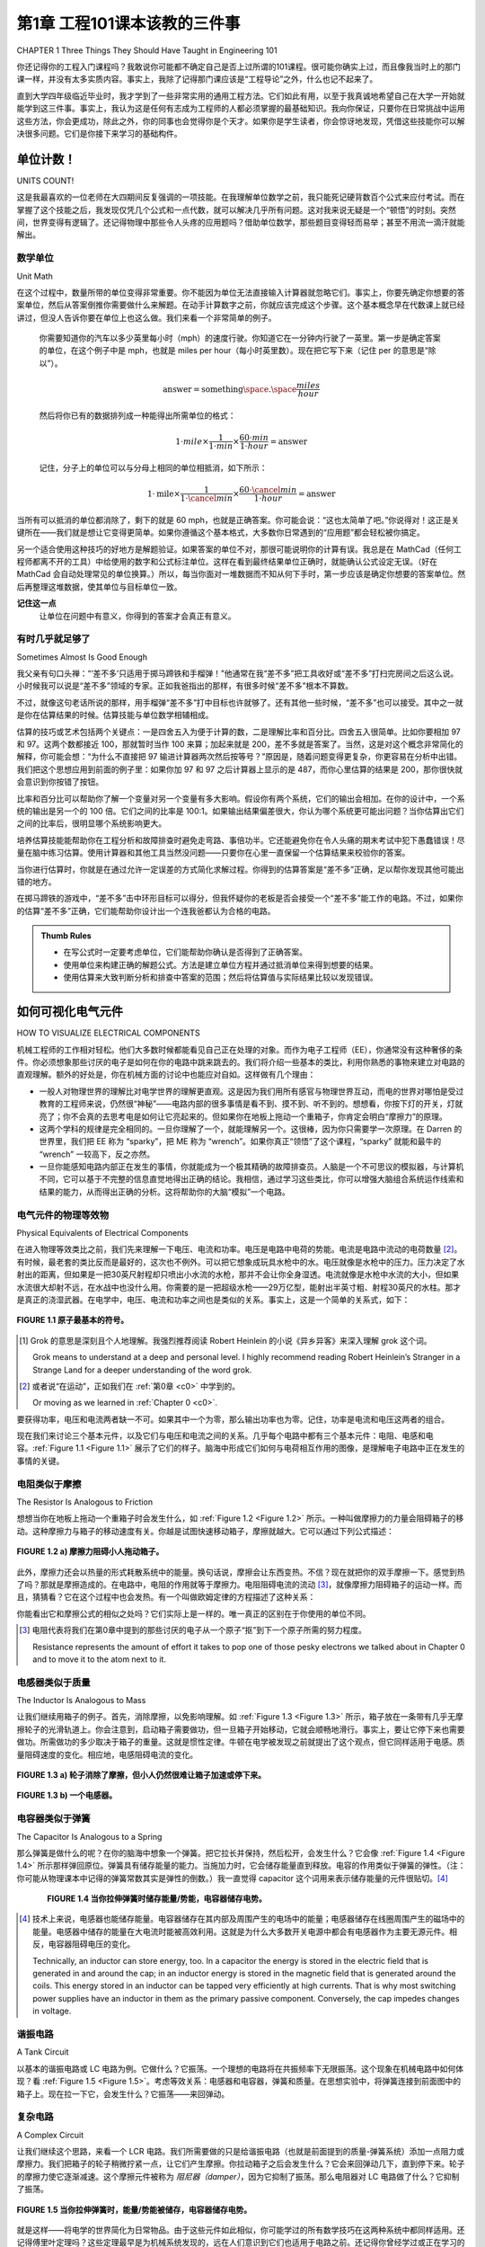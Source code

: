 .. _c1:

第1章 工程101课本该教的三件事
====================================================================================
CHAPTER 1 Three Things They Should Have Taught in Engineering 101

你还记得你的工程入门课程吗？我敢说你可能都不确定自己是否上过所谓的101课程。很可能你确实上过，而且像我当时上的那门课一样，并没有太多实质内容。事实上，我除了记得那门课应该是“工程导论”之外，什么也记不起来了。

直到大学四年级临近毕业时，我才学到了一些非常实用的通用工程方法。它们如此有用，以至于我真诚地希望自己在大学一开始就能学到这三件事。事实上，我认为这是任何有志成为工程师的人都必须掌握的最基础知识。我向你保证，只要你在日常挑战中运用这些方法，你会更成功，除此之外，你的同事也会觉得你是个天才。如果你是学生读者，你会惊讶地发现，凭借这些技能你可以解决很多问题。它们是你接下来学习的基础构件。

.. toggle::

   Do you remember your engineering introductory course? At most, I’ll venture that you are not sure you even had a 101 course. It’s likely that you did and, like the course I had, it really didn’t amount to much. In fact, I don’t remember anything except that it was supposed to be an “introduction to engineering.”

   Much later in my senior year and shortly after I graduated, I learned some very useful general engineering methodologies. They are so beneficial that I sincerely wish they had taught these three things from the beginning of my coursework. In fact, it is my belief that this is basic, basic knowledge that any aspiring engineer should be required to know. I promise that by using these in your day-to-day challenges you will be more successful and, besides that, everyone you work with will think you are a genius. If you are a student reading this, you will be amazed at how many problems you can solve with these skills. They are the fundamental building blocks for what is to come.

单位计数！
-----------------
UNITS COUNT!

这是我最喜欢的一位老师在大四期间反复强调的一项技能。在我理解单位数学之前，我只能死记硬背数百个公式来应付考试。而在掌握了这个技能之后，我发现仅凭几个公式和一点代数，就可以解决几乎所有问题。这对我来说无疑是一个“顿悟”的时刻。突然间，世界变得有逻辑了。还记得物理中那些令人头疼的应用题吗？借助单位数学，那些题目变得轻而易举；甚至不用流一滴汗就能解出。

.. toggle::

   This is a skill that one of my favorite teachers drilled into me during my senior year. Until I understood unit math, I forced myself to memorize hundreds of equations just to pass tests. After applying this skill I found that, with just a few equations and a little algebra, you can solve nearly any problem. This was defi- nitely an “a-ha” moment for me. Suddenly the world made sense. Remember those dreaded story problems that you had to do in physics? Using unit math, those problems become a breeze; you can do them without even breaking a sweat.

数学单位
~~~~~~~~~~~~~~~
Unit Math

在这个过程中，数量所带的单位变得非常重要。你不能因为单位无法直接输入计算器就忽略它们。事实上，你要先确定你想要的答案单位，然后从答案倒推你需要做什么来解题。在动手计算数字之前，你就应该完成这个步骤。这个基本概念早在代数课上就已经讲过，但没人告诉你要在单位上也这么做。我们来看一个非常简单的例子。

    你需要知道你的汽车以多少英里每小时（mph）的速度行驶。你知道它在一分钟内行驶了一英里。第一步是确定答案的单位，在这个例子中是 mph，也就是 miles per hour（每小时英里数）。现在把它写下来（记住 per 的意思是“除以”）。

    .. math::

        \text{answer} = \text{something} \space . \space \frac{miles}{hour}

    然后将你已有的数据排列成一种能得出所需单位的格式：

    .. math::

        1 \cdot mile \times  \frac{1}{1 \cdot min} \times  \frac{60 \cdot min}{1 \cdot hour} = \text{answer}

    记住，分子上的单位可以与分母上相同的单位相抵消，如下所示：

    .. math::

        1 \cdot \text{mile} \times \frac{1}{1 \cdot \cancel{min}}  \times \frac{60 \cdot \cancel{min}}{1 \cdot hour} = \text{answer}

当所有可以抵消的单位都消除了，剩下的就是 60 mph，也就是正确答案。你可能会说：“这也太简单了吧。”你说得对！这正是关键所在——我们就是想让它变得更简单。如果你遵循这个基本格式，大多数你日常遇到的“应用题”都会轻松被你搞定。

另一个适合使用这种技巧的好地方是解题验证。如果答案的单位不对，那很可能说明你的计算有误。我总是在 MathCad（任何工程师都离不开的工具）中给使用的数字和公式标注单位。这样在看到最终结果单位正确时，就能确认公式设定无误。（好在 MathCad 会自动处理常见的单位换算。）所以，每当你面对一堆数据而不知从何下手时，第一步应该是确定你想要的答案单位。然后再整理这堆数据，使其单位与目标单位一致。

**记住这一点**
    让单位在问题中有意义，你得到的答案才会真正有意义。

.. toggle::

   With this process the units that the quantities are in become very important. You don’t just toss them aside because you can’t put them in your calculator. In fact, you figure out the units you want in your answer and then work the problem backward to figure out what you need to solve it. You do all this before you do anything with the numbers at all. This basic concept was taught way back in algebra class, but no one told you to do it with units. Let’s look at a very simple example.

      You need to know how fast your car is moving in miles per hour (mph). You know it traveled one mile in one minute. The first thing you need to do is figure out the units of the answer. In this case it is mph, or miles per hour. Now write that down (remember per means “divided by”).

      .. math::

         \text{answer} = \text{something} \space . \space \frac{miles}{hour}

      Now arrange the data that you have in a format that will give you the units you want in the answer:

      .. math::

         1 \cdot mile \times  \frac{1}{1 \cdot min} \times  \frac{60 \cdot min}{1 \cdot hour} = \text{answer}

      Remember, whatever is above the dividing line cancels out whatever is the same below the line, something like this:

      .. math::

         1 \cdot \text{mile} \times \frac{1}{1 \cdot \cancel{min}}  \times \frac{60 \cdot \cancel{min}}{1 \cdot hour} = \text{answer}

   When all the units that can be removed are gone, what you are left with is 60 mph, which is the correct answer. Now, you might be saying to yourself that was easy. You are right! That is the point after all—we want to make it easier. If you follow this basic format, most of the “story problems” you encounter every day will bow effortlessly to your machinations.

   Another excellent place to use this technique is for solution verification. If the answer doesn’t come out in the right units, most likely something was wrong in your calculation. I always put units on the numbers and equations I use in MathCad (a tool no engineer should be without). That way when you see the correct units at the end of your work, it confirms that the equations are set up properly. (The nice thing is that MathCad automatically handles the conver- sions that are often needed.) So, whenever you come upon a question that seems to have a whole pile of data and you have no idea where to begin, first figure out which units you want the answer in. Then shape that pile of data until the units match the units needed for the answer.

   **REMEMBER THIS**
      By letting the units mean something in the problem, the answer you get will actually mean something, too.

有时几乎就足够了
~~~~~~~~~~~~~~~~~~~~~~~~~~~~~~~~~~~
Sometimes Almost Is Good Enough

我父亲有句口头禅：“‘差不多’只适用于掷马蹄铁和手榴弹！”他通常在我“差不多”把工具收好或“差不多”打扫完房间之后这么说。小时候我可以说是“差不多”领域的专家。正如我爸指出的那样，有很多时候“差不多”根本不算数。

不过，就像这句老话所说的那样，用手榴弹“差不多”打中目标也许就够了。还有其他一些时候，“差不多”也可以接受。其中之一就是你在估算结果的时候。估算技能与单位数学相辅相成。

估算的技巧或艺术包括两个关键点：一是四舍五入为便于计算的数，二是理解比率和百分比。四舍五入很简单。比如你要相加 97 和 97。这两个数都接近 100，那就暂时当作 100 来算；加起来就是 200，差不多就是答案了。当然，这是对这个概念非常简化的解释，你可能会想：“为什么不直接把 97 输进计算器两次然后按等号？”原因是，随着问题变得更复杂，你更容易在分析中出错。我们把这个思想应用到前面的例子里：如果你加 97 和 97 之后计算器上显示的是 487，而你心里估算的结果是 200，那你很快就会意识到你按错了按钮。

比率和百分比可以帮助你了解一个变量对另一个变量有多大影响。假设你有两个系统，它们的输出会相加。在你的设计中，一个系统的输出是另一个的 100 倍。它们之间的比率是 100:1。如果输出结果偏差很大，你认为哪个系统更可能出问题？当你估算出它们之间的比率后，很明显哪个系统影响更大。

培养估算技能能帮助你在工程分析和故障排查时避免走弯路、事倍功半。它还能避免你在令人头痛的期末考试中犯下愚蠢错误！尽量在脑中练习估算。使用计算器和其他工具当然没问题——只要你在心里一直保留一个估算结果来校验你的答案。

当你进行估算时，你就是在通过允许一定误差的方式简化求解过程。你得到的估算答案是“差不多”正确，足以帮你发现其他可能出错的地方。

在掷马蹄铁的游戏中，“差不多”击中环形目标可以得分，但我怀疑你的老板是否会接受一个“差不多”能工作的电路。不过，如果你的估算“差不多”正确，它们能帮助你设计出一个连我爸都认为合格的电路。

.. admonition:: Thumb Rules
    
    - 在写公式时一定要考虑单位，它们能帮助你确认是否得到了正确答案。
    - 使用单位来构建正确的解题公式。方法是建立单位方程并通过抵消单位来得到想要的结果。
    - 使用估算来大致判断分析和排查中答案的范围；然后将估算值与实际结果比较以发现错误。


.. toggle::

   My father had a saying: “‘Almost’ only counts in horseshoes and hand grenades!”. He usually said this right after I “almost” put his tools away or I “almost” finished cleaning my room. Early in life I became somewhat of an expert in the field of “almost.” As my dad pointed out, there are many times when almost doesn’t count.

   However, as this bit of wisdom states, it probably is good enough to almost hit your target with a hand grenade. There are a few other times when almost is good enough, too. One of them is when you are trying to estimate a result. A skill that goes hand in hand with the idea of unit math is that of estimation.

   The skill or art of estimation involves two main points. The first is rounding to an easy number and the second is understanding ratios and percentages. The rounding part comes easy. Let’s say you are adding two numbers, 97 and 97. These are both nearly 100, so say they are 100 for a minute; add them together and you get 200, or nearly so. Now, this is a very simplified explanation of this idea, and you might think, “Why didn’t you just type 97 into your calculator a couple of times and press the equals sign?” The reason is, as the problems become more and more complex, it becomes easier to make a mistake that can cause you to be far off in your analysis. Let’s apply this idea to our previous example. If your calculator says 487 after you add 97 to 97, and you compare that with the estimate of 200 that you did in your head, you quickly realize that you must have hit a wrong button.

   Ratios and percentages help you get an idea of how much one thing affects another. Say you have two systems that add their outputs together. In your design, one system outputs 100 times more than the other. The ratio of one to the other is 100:1. If the output of this product is way off, which of these two systems do you think is most likely at fault? It becomes obvious that one system has a bigger effect when you estimate the ratio of one to the other.

   Developing the skill of estimation will help you eliminate hunting dead ends and chasing your tail when it comes to engineering analysis and troubleshooting. It will also keep you from making dumb mistakes on those pesky finals in school! Learn to estimate in your head as much as possible. It is okay to use calculators and other tools—just keep a running estimation in your head to check your work.

   When you are estimating, you are trying to simplify the process of getting to the answer by allowing a margin of error to creep in. The estimated answer you get will be “almost” right, and close enough to help you figure out where else you may have screwed up.

   In the game of horseshoes you get a few points for “almost” getting a ringer, but I doubt your boss will be happy with a circuit that “almost” works. How- ever, if your estimates are “almost” right, they can help you design a circuit that even my dad would think is good enough.

   .. admonition:: Thumb Rules
      
      - Always consider units in your equations; they can help you make sure you are getting the right answer.
      - Use units to create the right equation to solve the problem. Do this by making a unit equation and canceling units until you have the result you want.
      - Use estimation to determine approximately what the answer should be as you are analyzing and troubleshooting; then compare that to the results to identify mistakes.

如何可视化电气元件
----------------------------------------
HOW TO VISUALIZE ELECTRICAL COMPONENTS

机械工程师的工作相对轻松。他们大多数时候都能看见自己正在处理的对象。而作为电子工程师（EE），你通常没有这种奢侈的条件。你必须想象那些讨厌的电子是如何在你的电路中跳来跳去的。我们将介绍一些基本的类比，利用你熟悉的事物来建立对电路的直观理解。额外的好处是，你在机械方面的讨论中也能应对自如。这样做有几个理由：

- 一般人对物理世界的理解比对电学世界的理解更直观。这是因为我们用所有感官与物理世界互动，而电的世界对哪怕是受过教育的工程师来说，仍然很“神秘”——电路内部的很多事情是看不到、摸不到、听不到的。想想看，你按下灯的开关，灯就亮了；你不会真的去思考电是如何让它亮起来的。但如果你在地板上拖动一个重箱子，你肯定会明白“摩擦力”的原理。
- 这两个学科的规律是完全相同的。一旦你理解了一个，就能理解另一个。这很棒，因为你只需要学一次原理。在 Darren 的世界里，我们把 EE 称为 “sparky”，把 ME 称为 “wrench”。如果你真正“领悟”了这个课程，“sparky” 就能和最牛的 “wrench” 一较高下，反之亦然。
- 一旦你能感知电路内部正在发生的事情，你就能成为一个极其精确的故障排查员。人脑是一个不可思议的模拟器，与计算机不同，它可以基于不完整的信息直觉地得出正确的结论。我相信，通过学习这些类比，你可以增强大脑组合系统运作线索和结果的能力，从而得出正确的分析。这将帮助你的大脑“模拟”一个电路。

.. toggle::

   Mechanical engineers have it easy. They can see what they are working on most of the time. As an EE, you do not usually have that luxury. You have to imagine how those pesky electrons are flittering around in your circuit. We are going to cover some basic comparisons that use things you are familiar with to create an intuitive understanding of a circuit. As a side benefit, you will be able to hold your own in a mechanical discussion as well. There are several reasons to do this:

   - The typical person understands the physical world more intuitively than he understands the electrical one. This is because we interact with the physical world using all our senses, whereas the electrical world is still very “magical,” even to an educated engineer—much of what happens inside a circuit cannot be seen, felt, or heard. Think about it. You flip on a light switch and the light goes on; you really don’t consider how the electricity caused it to happen. But, drag a heavy box across the floor, and you certainly understand the principle of friction.
   - The rules for both disciplines are exactly the same. Once you understand one, you will understand the other. This is great, because you only have to learn the principles once. In the world of Darren we call EEs “sparkies” and MEs “wrenches.” If you grok [1]_ this lesson, a “sparky” can hold his own with the best “wrench” around, and vice versa.
   - When you get a feel for what is happening inside a circuit, you can be an amazingly accurate troubleshooter. The human mind is an incredible instru- ment for simulation, and unlike a computer, it can make intuitive leaps to correct conclusions based on incomplete information. I believe that by learning these similarities you increase your mind’s ability to put together clues to the operation and results of a given system, resulting in correct ana- lysis. This will help your mind to “simulate” a circuit.

电气元件的物理等效物
~~~~~~~~~~~~~~~~~~~~~~~~~~~~~~~~~~~~~~~~~~~~~~~~~
Physical Equivalents of Electrical Components

在进入物理等效类比之前，我们先来理解一下电压、电流和功率。电压是电路中电荷的势能。电流是电路中流动的电荷数量 [2]_。有时候，最老套的类比反而是最好的，这次也不例外。可以把它想象成玩具水枪中的水。电压就像是水枪中的压力。压力决定了水射出的距离，但如果是一把30英尺射程却只喷出小水流的水枪，那并不会让你全身湿透。电流就像是水枪中水流的大小，但如果水流很大却射不远，在水战中也没什么用。你需要的是一把超级水枪——29万亿型，能射出半英寸粗、射程30英尺的水柱。那才是真正的浇湿武器。在电学中，电压、电流和功率之间也是类似的关系。事实上，这是一个简单的关系式，如下：

.. math::
   :label: equation 1.1

   \text{voltage(电压)} \times \text{current(电流)} = \text{power(功率)}

.. _Figure 1.1:

.. figure:: ./img/23-0.png
   :align: center

   **FIGURE 1.1 原子最基本的符号。**

.. [1] Grok 的意思是深刻且个人地理解。我强烈推荐阅读 Robert Heinlein 的小说《异乡异客》来深入理解 grok 这个词。

   Grok means to understand at a deep and personal level. I highly recommend reading Robert Heinlein’s Stranger in a Strange Land for a deeper understanding of the word grok.

.. [2] 或者说“在运动”，正如我们在 :ref:`第0章 <c0>` 中学到的。

   Or moving as we learned in :ref:`Chapter 0 <c0>`.

要获得功率，电压和电流两者缺一不可。如果其中一个为零，那么输出功率也为零。记住，功率是电流和电压这两者的组合。

现在我们来讨论三个基本元件，以及它们与电压和电流之间的关系。几乎每个电路中都有三个基本元件：电阻、电感和电容。:ref:`Figure 1.1 <Figure 1.1>` 展示了它们的样子。脑海中形成它们如何与电荷相互作用的图像，是理解电子电路中正在发生的事情的关键。

.. toggle::

   Before we move on to the physical equivalents, let’s understand voltage, current, and power. Voltage is the potential of the charges in the circuit. Current is the amount of charge flowing [2]_ in the circuit. Sometimes the best analogies are the old overused ones, and that is true in this case. Think of it in terms of water in a squirt gun. Voltage is the amount of pressure in the gun. Pressure determines how far the water squirts, but a little pea shooter with a 30-foot shot and a dinky little stream won’t get you soaked. Current is the size of the water stream from the gun, but a large stream that doesn’t shoot far is not much help in a water fight. What you need is a super-soaker 29 gazillion, with a half-inch water stream that shoots 30 feet. Now that would be a powerful water-drenching weapon. Voltage, current, and power in electrical terms are related the same way. It is in fact a simple relationship; here is the equation:

   .. math::

      \text{voltage} \times \text{current} = \text{power}

   .. figure:: ./img/23-0.png
      :align: center

      **FIGURE 1.1 Very basic symbol of an atom.**

   To get power, you need both voltage and current. If either one of these is zero, you get zero power output. Remember, power is a combination of these two items: current and voltage.

   Now let’s discuss three basic components and look at how they relate to voltage and current. There are three fundamental components in virtually every circuit, resistor, inductor, and capacitor. :ref:`Figure 1.1 <Figure 1.1>` shows what they look like. Getting a picture in your head of how they interact with electrical charges is fundamental to gaining insight about what is happening in an electronic circuit.

电阻类似于摩擦
~~~~~~~~~~~~~~~~~~~~~~~~~~~~~~~~~~~~~~~~~~~~
The Resistor Is Analogous to Friction

想想当你在地板上拖动一个重箱子时会发生什么，如 :ref:`Figure 1.2 <Figure 1.2>` 所示。一种叫做摩擦力的力量会阻碍箱子的移动。这种摩擦力与箱子的移动速度有关。你越是试图快速移动箱子，摩擦就越大。它可以通过下列公式描述：

.. math::
   :label: equation 1.2

   \text{friction(摩擦)} = \frac{\text{force(力)}}{\text{speed(速度)}}

.. _Figure 1.2:

.. figure:: ./img/f1.2a.png
   :align: center
   :scale: 50%

   **FIGURE 1.2 a) 摩擦力阻碍小人拖动箱子。**

.. figure:: ./img/24-0.png
   :align: center

   (b)

   **FIGURE 1.2 b) 一个电阻。**

此外，摩擦力还会以热量的形式耗散系统中的能量。换句话说，摩擦会让东西变热。不信？现在就把你的双手摩擦一下。感觉到热了吗？那就是摩擦造成的。在电路中，电阻的作用就等于摩擦力。电阻阻碍电流的流动 [3]_，就像摩擦力阻碍箱子的运动一样。而且，猜猜看？它在这个过程中也会发热。有一个叫做欧姆定律的方程描述了这种关系：

.. math::
   :label: equation 1.3

   \text{resistance(电阻)} = \frac{\text{voltage(电压)}}{\text{current(电流)}}

你能看出它和摩擦公式的相似之处吗？它们实际上是一样的。唯一真正的区别在于你使用的单位不同。

.. [3] 电阻代表将我们在第0章中提到的那些讨厌的电子从一个原子“抠”到下一个原子所需的努力程度。
   
   Resistance represents the amount of effort it takes to pop one of those pesky electrons we talked about in Chapter 0 and to move it to the atom next to it.


.. toggle::

   Think about what happens when you drag a heavy box across the floor, as shown in :ref:`Figure 1.2 <Figure 1.2>`. A force called friction resists the movement of the box. This friction is related to the speed of the box. The faster you try to move the box, the more the friction resists the movement. It can be described by an equation:

   .. math::

      \text{friction} = \frac{\text{force}}{\text{speed}}


   .. figure:: ./img/f1.2a.png
      :align: center
      :scale: 50%

      **FIGURE 1.2 a) Friction resists smiley stick boy’s efforts. **

   .. figure:: ./img/24-0.png
      :align: center

      **FIGURE 1.2 b) A resistor.**

   Furthermore, the friction dissipates the energy loss in the system with heat. Let me rephrase that. Friction makes things get warm. Don’t believe me? Try rubbing your hands together right now. Did you feel the heat? That is caused by friction. The function of a resistor in an electrical circuit is equal to friction. The resistor resists the flow of electricity [3]_ just like friction resists the speed of the box. And, guess what? It heats up as it does so. An equation called Ohm’s Law describes this relationship:

   .. math::

      \text{resistance} = \frac{\text{voltage}}{\text{current}}

   Do you see the similarity to the friction equation? They are exactly the same. The only real difference is the units you are working in.


电感器类似于质量
~~~~~~~~~~~~~~~~~~~~~~~~~~~~~~~~~~~~~~~~~~~~
The Inductor Is Analogous to Mass

让我们继续用箱子的例子。首先，消除摩擦，以免影响理解。如 :ref:`Figure 1.3 <Figure 1.3>` 所示，箱子放在一条带有几乎无摩擦轮子的光滑轨道上。你会注意到，启动箱子需要做功，但一旦箱子开始移动，它就会顺畅地滑行。事实上，要让它停下来也需要做功。所需做功的多少取决于箱子的重量。这就是惯性定律。牛顿在电学被发现之前就提出了这个观点，但它同样适用于电感。质量阻碍速度的变化。相应地，电感阻碍电流的变化。

.. math::
   :label: equation 1.4

   \text{mass(质量)} = \frac{\text{force(力)}  \times \text{time(时间)}}{\text{speed(速度)}}

.. math::
   :label: equation 1.5

   \text{inductance(电感)} = \frac{\text{voltage(电压)}  \times \text{time(时间)}}{\text{current(电流)}}

.. _Figure 1.3:

.. figure:: ./img/f1.3a.png
   :align: center
   :scale: 50%

   **FIGURE 1.3 a) 轮子消除了摩擦，但小人仍然很难让箱子加速或停下来。**

.. figure:: ./img/25-0.png
   :align: center

   **FIGURE 1.3 b) 一个电感器。**

.. toggle::

   Let’s stay with the box example for now. First, let’s eliminate friction, so as not to cloud our comprehension. The box shown in :ref:`Figure 1.3 <Figure 1.3>` is on a smooth track with virtually frictionless wheels. You notice that it takes some work to get the box going, but once it’s moving, it coasts along nicely. In fact, it takes work to get it to stop again. How much work depends on how heavy the box is. This is known as the law of inertia. Newton postulated this idea long before electricity was discovered, but it applies very well to inductance. Mass impedes a change in speed. Correspondingly, inductance impedes a change in current.

   .. math::

      \text{mass} = \frac{\text{force}  \times \text{time}}{\text{speed}}

   .. math::

      \text{inductance} = \frac{\text{voltage}  \times \text{time}}{\text{current}}

   .. figure:: ./img/f1.3a.png
      :align: center
      :scale: 50%

      **FIGURE 1.3 a) Wheels eliminate friction, but smiley has a hard time getting it up to speed and stopping it. **

   .. figure:: ./img/25-0.png
      :align: center

      **FIGURE 1.3 b) An inductor.**

电容器类似于弹簧
~~~~~~~~~~~~~~~~~~~~~~~~~~~~~~~~~~~~~~~~~~~~
The Capacitor Is Analogous to a Spring

那么弹簧是做什么的呢？在你的脑海中想象一个弹簧。把它拉长并保持，然后松开，会发生什么？它会像 :ref:`Figure 1.4 <Figure 1.4>` 所示那样弹回原位。弹簧具有储存能量的能力。当施加力时，它会储存能量直到释放。电容的作用类似于弹簧的弹性。（注：你可能从物理课本中记得的弹簧常数其实是弹性的倒数。）我一直觉得 capacitor 这个词用来表示储存能量的元件很贴切。[4]_

.. _Figure 1.4:

.. figure:: ./img/f1.4.png
   :scale: 50%
   :align: left

.. figure:: ./img/25-1.png

   **FIGURE 1.4 当你拉伸弹簧时储存能量/势能，电容器储存电势。**

.. math::
   :label: equation 1.6

   \text{spring(弹力)} = \frac{\text{speed(速度)}  \times \text{time(时间)}}{\text{force(力)}}

.. math::
   :label: equation 1.7

   \text{capacitance(电容)} = \frac{\text{current(电流)}  \times \text{time(时间)}}{\text{voltage(电压)}}

.. [4] 技术上来说，电感器也能储存能量。电容器储存在其内部及周围产生的电场中的能量；电感器储存在线圈周围产生的磁场中的能量。电感器中储存的能量在大电流时能被高效利用。这就是为什么大多数开关电源中都会有电感器作为主要无源元件。相反，电容器阻碍电压的变化。

   Technically, an inductor can store energy, too. In a capacitor the energy is stored in the electric field that is generated in and around the cap; in an inductor energy is stored in the magnetic field that is generated around the coils. This energy stored in an inductor can be tapped very efficiently at high currents. That is why most switching power supplies have an inductor in them as the primary passive component. Conversely, the cap impedes changes in voltage.

.. toggle::

   So what does a spring do? Take hold of a spring in your mind’s eye. Stretch it out and hold it, and then let it go. What happens? It snaps back into position, as shown in :ref:`Figure 1.4 <Figure 1.4>`. A spring has the capacity to store energy. When a force is applied, it will hold that energy ‘til it is released. Capacitance is similar to the elasticity of the spring. (Note: The spring constant that you might remember from physics texts is the inverse of the elasticity.) I always thought it was nice that the word capacitor is used to represent a component that has the capacity to store energy. [4]_

   .. figure:: ./img/f1.4.png
      :scale: 50%
      :align: left

   .. figure:: ./img/25-1.png

      **FIGURE 1.4 Energy/potential is stored when you stretch the spring, a capacitor stores potential.**

   .. math::

      \text{spring} = \frac{\text{speed}  \times \text{time}}{\text{force}}

   .. math::

      \text{capacitance} = \frac{\text{current}  \times \text{time}}{\text{voltage}}

谐振电路
~~~~~~~~~~~~~~~~~~~~~~~~~~~
A Tank Circuit

以基本的谐振电路或 LC 电路为例。它做什么？它振荡。一个理想的电路将在共振频率下无限振荡。这个现象在机械电路中如何体现？看 :ref:`Figure 1.5 <Figure 1.5>`。考虑等效关系：电感器和电容器，弹簧和质量。在思想实验中，将弹簧连接到前面图中的箱子上。现在拉一下它，会发生什么？它振荡——来回弹动。

.. toggle::

   Take the basic tank or LC circuit. What does it do? It oscillates. A perfect circuit would go on forever at the resonant frequency. How should this appear in our mechanical circuit? Take a look at :ref:`Figure 1.5 <Figure 1.5>`. Think about the equivalents: an inductor and a capacitor, a spring and mass. In a thought experiment, hook the spring up to the box from the previous drawing. Now give it a tug. What happens? It oscillates—bounces back and forth.

复杂电路
~~~~~~~~~~~~~~~~~~~~~~~~~~~
A Complex Circuit

让我们继续这个思路，来看一个 LCR 电路。我们所需要做的只是给谐振电路（也就是前面提到的质量-弹簧系统）添加一点阻力或摩擦力。我们把箱子的轮子稍微拧紧一点，让它们产生摩擦。你拉动箱子之后会发生什么？它会来回弹动几下，直到停下来。轮子的摩擦力使它逐渐减速。这个摩擦元件被称为 *阻尼器（damper）*，因为它抑制了振荡。那么电阻器对 LC 电路做了什么？它抑制了振荡。

.. _Figure 1.5:

.. figure:: ./img/f1.5.png
   :scale: 50%
   :align: center

   **FIGURE 1.5 当你拉伸弹簧时，能量/势能被储存，电容器储存电势。**

就是这样——将电学的世界简化为日常物品。由于这些元件如此相似，你可能学过的所有数学技巧在这两种系统中都同样适用。还记得傅里叶定理吗？这些定理最早是为机械系统发现的，远在人们意识到它们也适用于电路之前。还记得你曾经学过或正在学习的高等数学吗——拉普拉斯变换、积分、导数等等？在这两个世界中都是一样适用的。你可以像求解电路一样，用拉普拉斯法求解机械系统。

早在 1950 和 1960 年代，政府花了大笔经费来使用电路来模拟如上所述的物理系统。为什么？因为在建模现实世界系统时，往往会涉及各种积分、导数以及其他复杂数学运算。而当复杂度达到一定程度时，这些数学很快就会变得杂乱无章。想象一下坦克发射一枚炮弹。你如何预测它会落在哪里？你得考虑空气阻力、炮弹的质量、炮管后座的弹性等等。与其手动计算这些复杂的数学，不如用各种电气元件来表示相应的机械元件，搭建一个电路，连接示波器，然后“开火”。如果你想测试 1000 种不同重量的炮弹在不同高度的表现，电子可比火药便宜多了。[5]_

.. admonition:: 经验法则

    - 电压和电流共同作用才能产生功率。
    - 电阻就像摩擦：它通过抵抗电流而产生热量，其产生热量与其两端的电压成正比。
    - 电感就像质量。
    - 电容就像弹簧。
    - 电感是电容的反函数。

.. [5] 当然，你仍然需要更换电路元件以匹配你要测试的各种数值。我猜这也是模拟计算机统治期如此短暂的原因之一。一旦将问题化为方程并数字化表示之后，模拟就可以通过点击鼠标快速变化；我们所需要的只是足够高的数字带宽，使其变得可行。

   Of course, you still had to swap out the components for the various values you were looking for. I suppose that is one reason the reign of the analog computer was so short. Once reduced to equations and represented digitally, the simulations could be varied at the click of a mouse; we just needed the digital bandwidth to increase far enough to make it feasible.


.. toggle::

   Let’s follow this reasoning for an LCR circuit. All we need to do is add a little resistance, or friction, to the mass-spring of the tank circuit. Let’s tighten the wheels on our box a little too much so that they rub. What will happen after you give the box a tug? It will bounce back and forth a bit until it comes to a stop. The friction in the wheels slows it down. This friction component is called a *damper* because it dampens the oscillation. What is it that a resistor does to an
   LC circuit? It dampens the oscillation.

   .. figure:: ./img/f1.5.png
      :scale: 50%
      :align: center

      **FIGURE 1.5 Energy/potential is stored when you stretch the spring, a capacitor stores potential.**

   There you have it—the world of electricity reduced to everyday items. Since these components are so similar, all the math tricks you might have learned apply as well to one system as they do to the other. Remember Fourier’s theorems? They were discovered for mechanical systems long before anyone realized that they work for electrical circuits as well. Remember all that higher math you used to know or are just now learning about—Laplace transforms, integrals, derivatives, etc.? It all works the same in both worlds. You can solve a mechanical system using Laplace methods just the same as an electrical circuit.

   Back in the 1950s and 1960s, the government spent mounds of dough using electrical circuits to model physical systems as described earlier. Why? You can get into all sorts of integrals, derivatives, and other ugly math when model- ing real-world systems. All that can get jumbled quickly after a couple of orders of complexity. Think about an artillery shell fired from a tank. How do you pre- dict where it will land? You have the friction of the air, the mass of the shell, the spring of the recoil. Instead of trying to calculate all that math by hand, you can build a circuit with all the various electrical components representing the mechanical ones, hook up an oscilloscope, and fire away. If you want to test 1000 different weights of artillery at different altitudes, electrons are much cheaper than gunpowder. [5]_

   .. admonition:: Thumb Rules

      - It takes voltage and current to make power.
      - A resistor is like friction: It creates heat from current flow (resisting it), proportional to voltage measured across it.
      - An inductor is like a mass.
      - A capacitor is like a spring.
      - The inductor is the inverse of the capacitor.


学习直观的方法
-----------------------------
LEARN AN INTUITIVE APPROACH

直观的信号分析
~~~~~~~~~~~~~~~~~~~~~~~~~~~
Intuitive Signal Analysis

我不确定学校里是否真的教授“直觉信号分析”这门课；这是我自己给它取的名字。这是我在大学和职场中自学而来的技能。直到工作了一段时间，并把我的方法解释给其他工程师以帮助他们解决问题之后，我才把它当作一个正式的“学科”来看待。不过我认为，很多所谓的聪明人其实在不自知的情况下使用了这项技能，尽管他们未必给它命名。他们似乎总能指着你花了几个小时调试的电路说：“问题出在这里。”他们似乎直觉地就知道什么该发生。我相信这是一种可以并且应该被教授的技能。

要应用直觉信号分析（Intuitive Signal Analysis，简称 ISA），需要掌握三个基本原则。（毕竟，如果我希望这个术语能在工程圈里流行起来，它就必须有个缩写！）

1. 你必须反复练习基础知识。例如，随着频率的升高，电容的阻抗会发生什么变化？它会减小。这类信息你应该脱口而出。如果你知道这些，你就可以立刻识别出高通或低通滤波器。那么电感的阻抗呢？频率升高时会怎样？负反馈对运算放大器有何影响？它的输出会怎么变？你不需要死记硬背所有公式，但你需要知道变化的方向。至于变化的幅度，如果你对信号强度有个大致的判断，那通常就足以定位电路中不正常的部分了。
2. 你需要大量经验。你需要熟悉各种元件的工作方式。你需要花大量时间待在实验室，理解每种元件的基本特性。你需要知道特定信号通过某个元件时会发生什么。还记得基本元件的物理类比吗？这些就是你想象电路运行过程的构建块。当输入信号变化时，你必须能想象电路内部发生了什么。如果你能做到这一点，你就能预测输出会如何变化。
3. 把问题分解开来。“你怎么吃掉一头大象？”求知者问老智者。“一口一口吃。”老者答道。选一个起点，逐步分析电路。将电路拆解成易于处理的小模块。一步步画箭头，标出电路中信号的变化，如 :ref:`Figure 1.6 <Figure 1.6>` 所示。“这里电流增加了吗？”“某个点的电压应该下降。”这些都是你应该自言自语的问题和答案。[6]_ 同样地，你不需要精确知道输出是多少。你不必背下本书中的每一个公式就能直觉理解电路，但你确实需要知道元件值变化会带来什么样的影响。例如，对于一个低通 RC 滤波器和一个交流输入信号，如果你增加电容的数值，输出幅度会怎样？会变大还是变小？

   像这样基础的问题，你应该立刻知道答案是“变小”。你还应该知道变小的程度取决于信号的频率和滤波器的时间常数。当你增加进入晶体管基极的电流时，会发生什么？集电极的电流会增加。当电阻上的电流减小时，电压会如何变化？这些都是元件的基本效应，但你会惊讶地发现，有多少工程师对这些问题无法脱口回答。

.. [6] 基于与两三个人的广泛交流研究，我得出的结论是：所有聪明人都会自言自语。至于这种行为是否被社会接受，则取决于周围人是否能听到你在说什么。

   Based on extensive research of talking to two or three people, I have concluded that all intelligent people talk to themselves. Whether or not they are considered socially acceptable depends on the audibility of this voice to others around them.

.. _Figure 1.6:

.. figure:: ./img/f1.6.png
   :scale: 50%
   :align: center

   **FIGURE 1.6 当你拉伸弹簧时，能量/势能被储存，电容器储存电势。**

花大量时间待在实验室将极大帮助你发展这项技能。如果你观察过很多不同电路的响应，你会知道它们应该如何运行。当这些知识整合在一起时，奇妙的事情就会发生：你的大脑变成了一个电路模拟器。你将能总结出电路中各元件所造成的影响，并直觉地理解发生了什么。让我来举个例子。

现在，你也许还不知道晶体管到底是什么，所以你可能需要把这个例子先放一边，等学到晶体管那一章时再回头来看，这样你脑中才会亮起“啊哈！”的灯泡。我要表达的是分析的方法本身；你早期就需要它，但在举例时却会遇到“先有鸡还是先有蛋”的困境。所以暂时你只需知道，晶体管是一种根据基极电流来控制输出电流的器件。

当输入电压升高时，基极电流增加。这会导致上拉电阻中的电流增加，从而在上拉电阻上产生更大的电压降。这意味着，当输入电压上升时，输出电压必须下降。这就是把所有内容整合起来，真正理解电路工作原理的例子。

发展直觉理解的一个方法是使用电路仿真工具。你可以轻松改变参数值并观察其对输出的影响，在短时间内尝试多种不同的配置。然而，使用这些工具时必须小心。你很容易掉进一个常见陷阱：过度依赖仿真器，以至于在实验室中电路不工作时反而怀疑现实世界出错。错的是仿真器！它遗漏了一些关键因素。我认为，工程师最好先用仿真器模拟简单电路。在理解基本元件的行为之前，不要急着上手复杂模型——例如，模拟一个 RC 电路的阶跃响应。在这种简单模型中，改变 R 和 C 的数值看看会发生什么。这是工程师建立正确直觉理解的一种方式。但有一点提醒：不要把所有时间都花在仿真器上。一定要在工作台上也花些时间动手实验。

你会发现，这项信号分析技能在故障排查和设计工作中都非常有用。随着你直觉理解的增强，你将能够在缺乏全部信息的情况下做出正确判断。当你在建模时犯了错，你会立刻感觉结果“不对劲”。直觉是一项计算机不具备的技能，所以一定要好好利用它！

.. admonition:: 经验法则

   - 反复练习基础知识；牢记基本公式。
   - 熟悉基本电路；目标是直觉理解信号经过元件后会发生什么。
   - 将问题拆解；在原理图上画箭头和注释，标出信号的变化。
   - 判断信号的变化方向；它是反相关还是正相关？
   - 培养估算能力。
   - 多在实验台上练习，使用示波器和基本元件。

.. toggle::

   I’m not sure if intuitive signal analysis is actually taught in school; this is my name for it. It is something I learned on my own in college and the workplace. I didn’t call it an actual discipline until I had been working for a while and had explained my methods to fellow engineers to help them solve their own dilemmas. I do think, however, that a lot of so-called bright people out there use this skill without really knowing it or putting a name to it. They seem to be able to point to something you have been working on for hours and say, “Your problem is there.” They just seem to intuitively know what should happen. I believe that this is a skill that can and should be taught.

   There are three underlying principles needed to apply intuitive signal analysis. (Let’s just call it ISA. After all, if I have any hope of this catching on in the engi- neering world, it has to have an acronym!)

   1. You must drill the basics. For example, what happens to the impedance of a capacitor as frequency increases? It goes down. You should know that type of information off the top of your head. If you do, you can identify a high-pass or low-pass filter immediately. How about the impedance of an inductor—what does it do as frequency increases? What does negative feed- back do to an op-amp; how does its output change? You do not necessarily need to know every equation by heart, but you do need to know the direc- tion of the change. As far as the magnitude of the change is concerned, if you have a general idea of the strength of the signal, that is usually enough to zero in on the part of the circuit that is not doing what you want it to.
   2. You need experience, and lots of it. You need to get a feel for how different components work. You need to spend a lot of time in the lab, and you need to understand the basics of each component. You need to know what a given signal will do as it passes through a given component. Remember the physical equivalents of the basic components? These are the building blocks of your ability to visualize the operation of a circuit. You must ima- gine what is happening inside the circuit as the input changes. If you can visualize that, you can predict what the outputs will do.
   3. Break the problem down. “How do you eat an elephant?” the knowledge seeker asked the wise old man. “One bite at a time,” the old man replied. Pick a point to start and walk through it. Take the circuit and break it down into smaller chunks that can be handled easily. Step by step, draw arrows that show the changes of signals in the circuit, as shown in :ref:`Figure 1.6 <Figure 1.6>`. “Does current go up here?” “Voltage at such and such point should be going down.” These are the types of questions and answers you should be mumbling to yourself. [6]_ Again, one thing you do not need to know is what the output will be precisely. You do not need to memorize every equation in this book to intuitively know your circuit, but you do need to know what effect changing a value of a component will have. For example, given a low-pass RC filter and an AC signal input, if you increase the value of the capacitor, what should happen to the amplitude of the output? Will it get smaller or larger?

      You should know immediately with something this basic that the answer is “smaller.” You should also know that how much smaller depends on the frequency of the signal and the time constant of the filter. What happens as you increase current into the base of a transistor? Current through the collector increases. What happens to voltage across a resistor as current decreases? These are simple effects of components, but you would be sur- prised at how many engineers don’t know the answers to these types of questions off the top of their heads.

   .. figure:: ./img/f1.6.png
      :scale: 50%
      :align: center

      **FIGURE 1.6 Energy/potential is stored when you stretch the spring, a capacitor stores potential.**

   Spending a lot of time in the lab will help immensely in developing this skill. If you look at the response of a lot of different circuits many, many times, you will learn how they should act. When this knowledge is integrated, a wonderful thing happens: Your head becomes a circuit simulator. You will be able to sum up the effects caused by the various components in the circuit and intuitively understand what is happening. Let me show you an example.

   Now, at this time you might not have a clue as to what a transistor is, so you might need to file this example away until you get past the transistor chapter, but be sure to come back to it so that the “a-ha!” light bulb clicks on over your head. The analysis idea is what I am trying to get across; you need it early on, but it creates a type of chicken-and-egg dilemma when it comes to an example. So, for now, consider this example with the knowledge that the transistor is a device that moves current through the output that is proportional to the current through the base.

   As voltage at the input increases, base current increases. This causes the pull-up current in the resistor to increase, resulting in a larger voltage drop across the pull-up resistor. This means the voltage at the output must go down as the vol- tage at the input goes up. That is an example of putting it all together to really understand how a circuit works.

   One way to develop this intuitive understanding is by using computer simula- tors. It is easy to change a value and see what effect it has on the output, and you can try several different configurations in a short amount of time. However, you have to be careful with these tools. It is easy to fall into a common trap: trusting the simulator so much that you will think there is something wrong with the real world when it doesn’t work right in the lab. The real world is not at fault! It is the simulator that is missing something. I think it is best for the engineer to begin using simulators to model simple circuits. Don’t jump into a complex model until you grasp what the basic components do—for example, modeling a step input into an RC circuit. With a simple model like this, change the values of R and C to see what happens. This is one way an engineer can develop the correct intuitive understanding of these two components. One word of warning, though: Don’t spend all your time on the simulator. Make sure you get some good bench time, too.

   You will find this signal analysis skill very useful in diagnosing problems as well as in your design efforts. As your intuitive understanding increases, you will be able to leap to correct conclusions without all the necessary facts. You will know when you are modeling something incorrectly, because the result just won’t look right. Intuition is a skill no computer has, so make sure you take advantage of it!

   .. admonition:: Thumb Rules

      - Drill the basics; know the basic formulas by heart.
      - Get a lot of experience with basic circuits; the goal is to intuitively know how a signal will be affected by a component.
      - Break the problem down; draw arrows and notes on the schematic that indicate what the signal is doing.
      - Determine in which direction the signal is going; is it inversely related or directly related?
      - Develop estimation abilities.
      - Spend time on the bench with a scope and simple components.

“LEGO” 工程学
-------------------
“LEGO” ENGINEERING

积木构建块
~~~~~~~~~~~~~~~~~
Building Blocks

好吧，我又想出了第四个要点。[7]_ 我的一位工程学讲师（我们姑且叫他 Chuck [8]_）教了我一个秘诀，我想把它传授给大家。几乎每一门学科都比你想象的要容易理解。那些教授们不愿告诉你的秘密是：通常在最底层，只有五六个基本原理或公式。只要掌握了这些基础知识，你就可以推导出该领域中的其他原理或公式。它们就像老式简单的乐高积木®；你只有五六种形状，却可以拼出所有东西。如果你真的理解了某个领域中这几个基础知识点，你就能在这个领域中表现出色。Chuck 经常说的另一句话是：所有伟大的发现，其实都只比这些基础知识高出一两个层次。这意味着，如果你真正精通基础知识，其他一切都会迎刃而解。有一点是可以肯定的：人类有遗忘的倾向。所有高级内容往往因为很少使用而迅速被遗忘，但即便像我这样转行做了管理的工程师，几乎每天都会用到这些基础知识。

.. [7] 如果你一直在怀疑我是不是会数数的话。

   For those of you who have been wondering if I can count.

.. [8] “Dr. Charles Tinney” 是他第一天在黑板上写下的名字。然后他转身说：“你们可以叫我 Chuck！”我必须向 Dr. Tinney 致敬；他是我遇到过的最好的老师。对他来说，没有什么是不能理解的，也没有什么是不能教会你的。
   
   “Dr. Charles Tinney” was what he wrote on the chalkboard the first day of class. Then he turned around and said, “You can call me Chuck!” I have to credit Dr. Tinney; he was the best teacher I have ever had. For him nothing was impossible to understand or to teach you to understand.

既然这是一本关于电气工程的书，那我们就来列一下我眼中电路的基本公式：

- 欧姆定律
- 分压规则
- 电容器抑制电压变化
- 电感器抑制电流变化
- 电阻的串联与并联
- 戴维南定理

我们将在后面的章节中更详细地介绍这些概念，但这里先简单举几个例子。你可能会说：“你甚至没列出电容器的串联与并联规则。这不是基础规则吗？”你说得对，这确实算是基础，但并不算最底层的内容。电阻的串联与并联规则才是更基本的，因为当你加上电容器后，实际上只是引入了信号的频率而已；除此之外，公式是完全一样的！你最好理解电容器或电感器的工作原理，并将其应用于基础规则，而不是试图记住太多公式。你可能还会问：“那诺顿定理呢？”说到底，那不过是戴维南定理的反面而已，所以何必学两个呢？我更喜欢以电压的角度思考，所以我记住的是戴维南定理。你也可以从电流角度出发，用诺顿定理，最终结果是一样的。所以选一个记住就可以了。

你随时可以查阅高级内容，但多数时候，牢牢掌握基础知识，就能逼使眼前的问题屈服于你的工程智慧。这六条规则是你应该熟记于心、理解透彻并能够进行大致估算的内容。这些规则将使你正在培养的直觉成为一个强有力的工具。它们将释放你大脑中蕴藏的仿真能力。

如果你真的将这些建议铭记在心，那么多年以后，当你被授予“尖头发”[9]_ 的头衔，并忘光了那些曾经掌握的高级知识时，你仍然能解决工程问题，令其他工程师惊叹不已。

这条原则也可以推广到所有学科。看看你正在学习的内容，找出其中的几个基本要点，并从中推导出其余部分，你就发现了该学科的基本“乐高积木”。这些是你必须彻底掌握、倒背如流的内容，只有这样你才能在该领域取得成功。再说了，乐高积木也很有趣，不是吗？

.. [9] 如果你这几年都生活在岩洞里，错过了某部非常成功的工程类漫画，这里说的“尖头发”就是指“升职当管理者”。

   In case you have lived under a rock for the last few years and missed a certain very successful engineering cartoon, this means “promoted to management.”

.. admonition:: 经验法则

   - 每门学科中都有一些规则可以推导出其余所有内容。
   - 熟记这些规则；获得对它们的直觉理解。
   - 大多数重要的发现仅比这些基础知识高出一两个层次。

.. toggle::

   Okay, so I came up with a fourth item. [7]_ One of my engineering instructors (we’ll call him Chuck [8]_) taught me a secret that I would like to pass on. Almost every discipline is easier to understand than you might think. The secret professors don’t want you to know is that there are usually about five or six basic principles or equations that lie at the bottom of the pile, so to speak. These fun- damentals, once they are grasped, will allow you to derive the rest of the principles or equations in that field. They are like the old simple Legos®; you had five or six shapes to make everything. If you truly understand these few basic fundamentals in a given discipline, you will excel in that discipline. One other thing Chuck often said was that all the great discoveries were only one or two levels above these fundamentals. This means that if you really know the basics well, you will excel at the rest. One thing you can be sure of is the human tendency to forget. All the higher-level stuff is often left unused and will quickly be forgotten, but even an engineer-turned-manager like me uses the basics nearly every day.

   Since this is a book on electrical engineering, let’s list the fundamental equa- tions for electrical circuits as I see them:

   - Ohm’s Law
   - Voltage divider rule
   - Capacitors impede changes in voltage
   - Inductors impede changes in current
   - Series and parallel resistors
   - Thevenin’s theorem

   We will get into these concepts in more detail later in the chapters, but let me touch on a couple of examples. You might say, “You didn’t even list series and parallel capacitors. Isn’t that a basic rule?” Well, you are right, it is fairly basic, but it really isn’t at the bottom of the pile. Series and parallel resistors are even more fundamental because all that really happens when you add in the capaci- tors is that the frequency of the signal is taken into account; other than that, it is exactly the same equation! You would be better served to understand how a capacitor or inductor works and apply it to the basics than to try to memorize too many equations. “What about Norton’s theorem?” you might ask. Bottom line, it is just the flip side of Thevenin’s theorem, so why learn two when one will do? I prefer to think of it in terms of voltage, so I set this to memory. You could work in terms of current and use Norton’s theorem, but you would arrive at the same answer at the end of the day. So pick one and go with it.

   You can always look up the more advanced stuff, but most of the time a solid application of the basics will force the problem at hand to submit to your engi- neering prowess. These six rules are things that you should memorize, under- stand, and be able to do approximations of in your head. These are the rules that will make the intuition you are developing a powerful tool. They will unleash the simulation capability that you have right in your own brain.

   If you really take this advice to heart, years down the road when you’ve been given your “pointy hairs” [9]_ and you have forgotten all the advanced stuff you used to know, you will still be able to solve engineering problems to the amazement of your engineers.

   This can be generalized to all disciplines. Look at what you are trying to learn, figure out the few basic points being made, from which you can derive the rest, and you will have discovered the basic “Legos” for that subject. Those are the things you should know forward and backward to succeed in that field. Besides, Legos are fun, aren’t they?

   .. admonition:: Thumb Rules

      - There are a few rules in any discipline from which you can derive the rest.
      - Learn these rules by heart; gain an intuitive understanding of them.
      - Most significant discoveries are only a level or two above these basics.